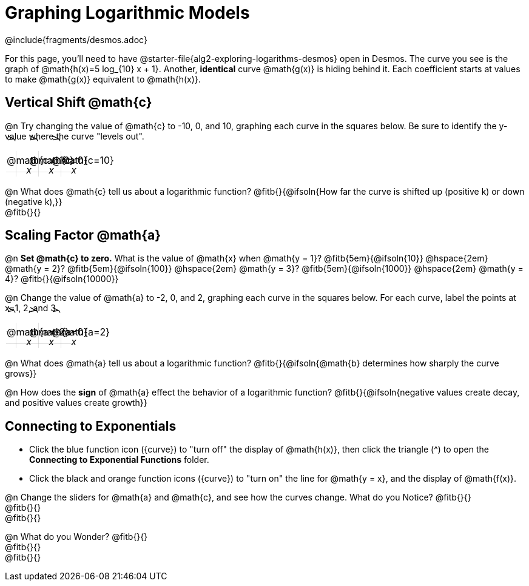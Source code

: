 = Graphing Logarithmic Models
////
* Import Desmos Styles
*
* This includes some inline CSS which loads the Desmos font,
* which includes special glyphs used for icons on Desmos.com
*
* It also defines the classname '.desmosbutton', which is used
* to style all demos glphys
*
* Finally, it defines AsciiDoc variables for glyphs we use:
* {points}
* {caret}
* {magnifying}
* {wrench}
*
* Here's an example of using these:
* This is a wrench icon in desmos: [.desmosbutton]#{wrench}#
////

@include{fragments/desmos.adoc}
++++
<style>
.autonum { font-weight: bold; padding-top: 0.3rem !important; }
.autonum:after { content: ')' !important; }

.FillVerticalSpace { grid-gap: 20px; margin-top: 5px; }

td {
  background-color: rgba(#fff, .5);
  background-image:
    linear-gradient(lightblue 2px, transparent 2px),
    linear-gradient(270deg, lightblue 2px, transparent 2px),
    linear-gradient(rgba(150, 150, 150, .3) 1px, transparent 1px),
    linear-gradient(270deg, rgba(150, 150, 150, .3) 1px, transparent 1px);
  background-size: 100px 100px, 100px 100px, 20px 20px, 20px 20px;
  background-position: -3px 74px;
  min-height: 1.6in;
  max-height: 1.6in;
  max-width: 2in;
}

td p.tableblock { position: absolute; }

/* Add labels for axes */
td::before, td::after { display: flex; font-style: italic; }
td::before {
  content: 'y';
  justify-content: center;
  align-items: center;
  margin-right: 1.5em;
  margin-top: -2em;
    -webkit-transform:rotate(270deg);
    -moz-transform:rotate(270deg);
    -o-transform: rotate(270deg);
    -ms-transform:rotate(270deg);
    transform: rotate(270deg);
}
td::after {
  content: 'x';
  align-items: start;
  justify-content: right;
  margin-top: 2em;
  margin-right: -0.5em;
}
</style>
++++

For this page, you'll need to have @starter-file{alg2-exploring-logarithms-desmos} open in Desmos. The curve you see is the graph of @math{h(x)=5 log_{10} x + 1}. Another, *identical* curve @math{g(x)} is hiding behind it. Each coefficient starts at values to make @math{g(x)} equivalent to @math{h(x)}.

== Vertical Shift @math{c}
@n Try changing the value of @math{c} to -10, 0, and 10, graphing each curve in the squares below. Be sure to identify the y-value where the curve "levels out".


[.FillVerticalSpace, cols="1,1,1", frame="none"]
|===
| @math{c=-10} | @math{c=0}  | @math{c=10}
|===

@n What does @math{c} tell us about a logarithmic function? @fitb{}{@ifsoln{How far the curve is shifted up (positive k) or down (negative k),}} +
@fitb{}{}

== Scaling Factor @math{a}
@n **Set @math{c} to zero.** What is the value of @math{x} when @math{y = 1}? @fitb{5em}{@ifsoln{10}} @hspace{2em} @math{y = 2}? @fitb{5em}{@ifsoln{100}} @hspace{2em} @math{y = 3}? @fitb{5em}{@ifsoln{1000}} @hspace{2em} @math{y = 4}? @fitb{}{@ifsoln{10000}}

@n Change the value of @math{a} to -2, 0, and 2, graphing each curve in the squares below. For each curve, label the points at x=1, 2, and 3.


[.FillVerticalSpace, cols="1,1,1", frame="none"]
|===
| @math{a=-2} | @math{a=0}  | @math{a=2}
|===

@n What does @math{a} tell us about a logarithmic function? @fitb{}{@ifsoln{@math{b} determines how sharply the curve grows}}

@n How does the *sign* of @math{a} effect the behavior of a logarithmic function? @fitb{}{@ifsoln{negative values create decay, and positive values create growth}}

== Connecting to Exponentials
- Click the blue function icon ([.desmosbutton]#{curve}#) to "turn off" the display of @math{h(x)}, then click the triangle ([.desmosbutton]#{caret}#) to open the *Connecting to Exponential Functions* folder.

- Click the black and orange function icons ([.desmosbutton]#{curve}#) to "turn on" the line for @math{y = x}, and the display of @math{f(x)}.

@n Change the sliders for @math{a} and @math{c}, and see how the curves change. What do you Notice? @fitb{}{} +
@fitb{}{} +
@fitb{}{}

@n What do you Wonder? @fitb{}{} +
@fitb{}{} +
@fitb{}{}
